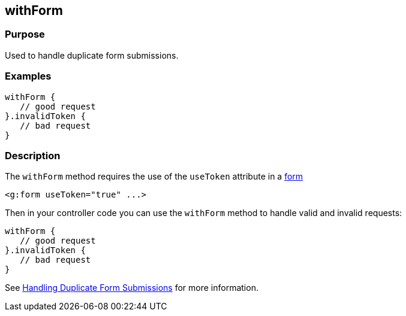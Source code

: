 
== withForm



=== Purpose


Used to handle duplicate form submissions.


=== Examples


[source,java]
----
withForm {
   // good request
}.invalidToken {
   // bad request
}
----


=== Description


The `withForm` method requires the use of the `useToken` attribute in a link:{gspdocs}/ref/Tags/form.html[form]

[source,xml]
----
<g:form useToken="true" ...>
----

Then in your controller code you can use the `withForm` method to handle valid and invalid requests:

[source,java]
----
withForm {
   // good request
}.invalidToken {
   // bad request
}
----

See <<formtokens,Handling Duplicate Form Submissions>> for more information.
